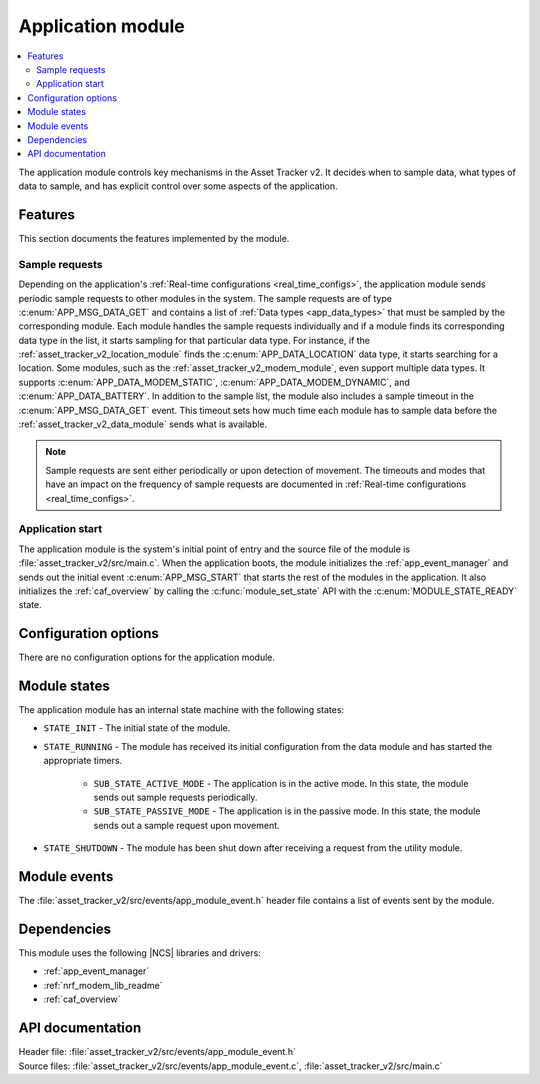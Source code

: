 .. _asset_tracker_v2_app_module:

Application module
##################

.. contents::
   :local:
   :depth: 2

The application module controls key mechanisms in the Asset Tracker v2.
It decides when to sample data, what types of data to sample, and has explicit control over some aspects of the application.

Features
********

This section documents the features implemented by the module.

Sample requests
===============

Depending on the application's :ref:`Real-time configurations <real_time_configs>`, the application module sends periodic sample requests to other modules in the system.
The sample requests are of type :c:enum:`APP_MSG_DATA_GET` and contains a list of :ref:`Data types <app_data_types>` that must be sampled by the corresponding module.
Each module handles the sample requests individually and if a module finds its corresponding data type in the list, it starts sampling for that particular data type.
For instance, if the :ref:`asset_tracker_v2_location_module` finds the :c:enum:`APP_DATA_LOCATION` data type, it starts searching for a location.
Some modules, such as the :ref:`asset_tracker_v2_modem_module`, even support multiple data types.
It supports :c:enum:`APP_DATA_MODEM_STATIC`, :c:enum:`APP_DATA_MODEM_DYNAMIC`, and :c:enum:`APP_DATA_BATTERY`.
In addition to the sample list, the module also includes a sample timeout in the :c:enum:`APP_MSG_DATA_GET` event.
This timeout sets how much time each module has to sample data before the :ref:`asset_tracker_v2_data_module` sends what is available.

.. note::
   Sample requests are sent either periodically or upon detection of movement.
   The timeouts and modes that have an impact on the frequency of sample requests are
   documented in :ref:`Real-time configurations <real_time_configs>`.

Application start
=================

The application module is the system's initial point of entry and the source file of the module is :file:`asset_tracker_v2/src/main.c`.
When the application boots, the module initializes the :ref:`app_event_manager` and sends out the initial event :c:enum:`APP_MSG_START` that starts the rest of the modules in the application.
It also initializes the :ref:`caf_overview` by calling the :c:func:`module_set_state` API with the :c:enum:`MODULE_STATE_READY` state.

Configuration options
*********************

There are no configuration options for the application module.

Module states
*************

The application module has an internal state machine with the following states:

* ``STATE_INIT`` - The initial state of the module.
* ``STATE_RUNNING`` - The module has received its initial configuration from the data module and has started the appropriate timers.

   * ``SUB_STATE_ACTIVE_MODE`` - The application is in the active mode. In this state, the module sends out sample requests periodically.
   * ``SUB_STATE_PASSIVE_MODE`` - The application is in the passive mode. In this state, the module sends out a sample request upon movement.

* ``STATE_SHUTDOWN`` - The module has been shut down after receiving a request from the utility module.

Module events
*************

The :file:`asset_tracker_v2/src/events/app_module_event.h` header file contains a list of events sent by the module.

Dependencies
************

This module uses the following |NCS| libraries and drivers:

* :ref:`app_event_manager`
* :ref:`nrf_modem_lib_readme`
* :ref:`caf_overview`

API documentation
*****************

| Header file: :file:`asset_tracker_v2/src/events/app_module_event.h`
| Source files: :file:`asset_tracker_v2/src/events/app_module_event.c`, :file:`asset_tracker_v2/src/main.c`

.. doxygengroup:: app_module_event
   :project: nrf
   :members:
